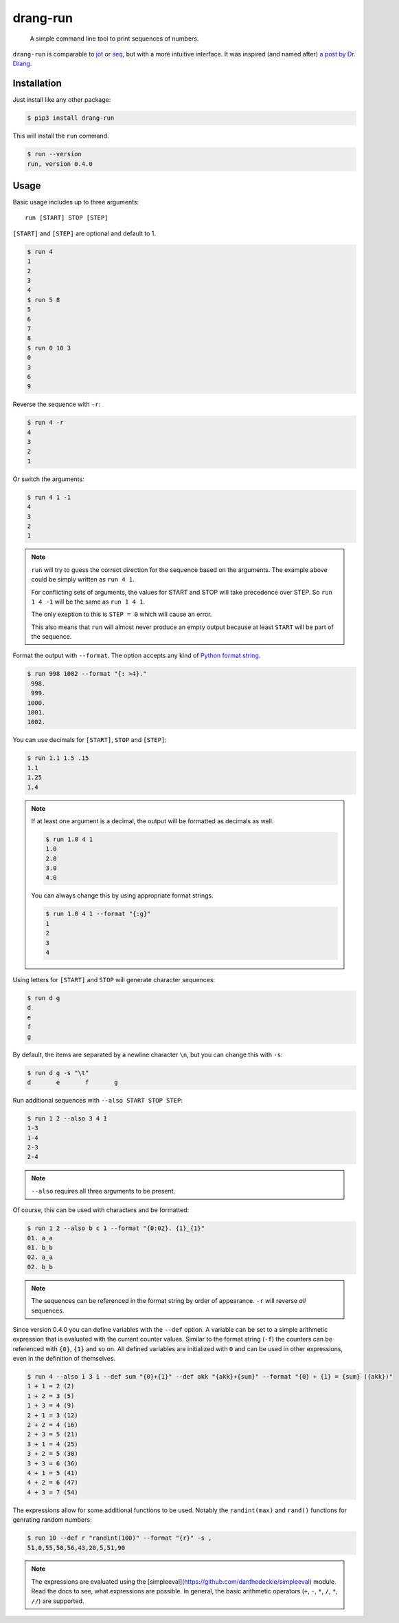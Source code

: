 =========
drang-run
=========

  A simple command line tool to print sequences of numbers.

``drang-run`` is comparable to  `jot`_ or `seq`_, but with a more intuitive interface. It was inspired (and named after) `a post by Dr. Drang`_.

Installation
============

Just install like any other package:

.. code-block:: console

   $ pip3 install drang-run

This will install the ``run`` command.

.. code-block:: console

   $ run --version
   run, version 0.4.0

Usage
=====

Basic usage includes up to three arguments:

::

   run [START] STOP [STEP]

``[START]`` and ``[STEP]`` are optional and default to 1.

.. code-block:: console

    $ run 4
    1
    2
    3
    4
    $ run 5 8
    5
    6
    7
    8
    $ run 0 10 3
    0
    3
    6
    9

Reverse the sequence with ``-r``:

.. code-block:: console

    $ run 4 -r
    4
    3
    2
    1

Or switch the arguments:

.. code-block:: console

   $ run 4 1 -1
   4
   3
   2
   1

.. note::
    ``run`` will try to guess the correct direction for the sequence based on the arguments. The example above could be simply written as ``run 4 1``.

    For conflicting sets of arguments, the values for START and STOP will take precedence over STEP. So ``run 1 4 -1`` will be the same as ``run 1 4 1``.

    The only exeption to this is ``STEP = 0`` which will cause an error.

    This also means that ``run`` will almost never produce an empty output because at least ``START`` will be part of the sequence.

Format the output with ``--format``. The option accepts any kind of `Python format string`_.

.. code-block:: console

    $ run 998 1002 --format "{: >4}."
     998.
     999.
    1000.
    1001.
    1002.

You can use decimals for ``[START]``, ``STOP`` and ``[STEP]``:

.. code-block:: console

    $ run 1.1 1.5 .15
    1.1
    1.25
    1.4

.. note::
    If at least one argument is a decimal, the output will be formatted as decimals as well.

    .. code-block:: console

        $ run 1.0 4 1
        1.0
        2.0
        3.0
        4.0

    You can always change this by using appropriate format strings.

    .. code-block:: console

        $ run 1.0 4 1 --format "{:g}"
        1
        2
        3
        4

Using letters for ``[START]`` and ``STOP`` will generate character sequences:

.. code-block:: console

    $ run d g
    d
    e
    f
    g

By default, the items are separated by a newline character ``\n``, but you can change this with ``-s``:

.. code-block:: console

    $ run d g -s "\t"
    d       e       f       g

Run additional sequences with ``--also START STOP STEP``:

.. code-block:: console

    $ run 1 2 --also 3 4 1
    1-3
    1-4
    2-3
    2-4

.. note::
    ``--also`` requires all three arguments to be present.

Of course, this can be used with characters and be formatted:

.. code-block:: console

    $ run 1 2 --also b c 1 --format "{0:02}. {1}_{1}"
    01. a_a
    01. b_b
    02. a_a
    02. b_b

.. note::
    The sequences can be referenced in the format string by order of appearance. ``-r`` will reverse *all* sequences.

Since version 0.4.0 you can define variables with the ``--def`` option. A variable can be set to a simple arithmetic expression that is evaluated with the current counter values. Similar to the format string (``-f``) the counters can be referenced with ``{0}``, ``{1}`` and so on. All defined variables are initialized with ``0`` and can be used in other expressions, even in the definition of themselves.

.. code-block:: console

    $ run 4 --also 1 3 1 --def sum "{0}+{1}" --def akk "{akk}+{sum}" --format "{0} + {1} = {sum} ({akk})"
    1 + 1 = 2 (2)
    1 + 2 = 3 (5)
    1 + 3 = 4 (9)
    2 + 1 = 3 (12)
    2 + 2 = 4 (16)
    2 + 3 = 5 (21)
    3 + 1 = 4 (25)
    3 + 2 = 5 (30)
    3 + 3 = 6 (36)
    4 + 1 = 5 (41)
    4 + 2 = 6 (47)
    4 + 3 = 7 (54)

The expressions allow for some additional functions to be used. Notably the
``randint(max)`` and ``rand()`` functions for genrating random numbers:

.. code-block:: console

    $ run 10 --def r "randint(100)" --format "{r}" -s ,
    51,0,55,50,56,43,20,5,51,90

.. note::
    The expressions are evaluated using the [simpleeval](https://github.com/danthedeckie/simpleeval) module. Read the docs to see, what expressions are possible. In general, the basic arithmetic operators (``+``, ``-``, ``*``, ``/``, ``*``, ``//``) are supported.



.. _jot: https://www.unix.com/man-page/osx/1/jot/
.. _seq: https://www.unix.com/man-page/osx/1/seq/
.. _a post by Dr. Drang: https://leancrew.com/all-this/2020/09/running-numbers/
.. _pip: http://www.pip-installer.org/
.. _Python format string: https://docs.python.org/3.6/library/string.html#formatstrings
